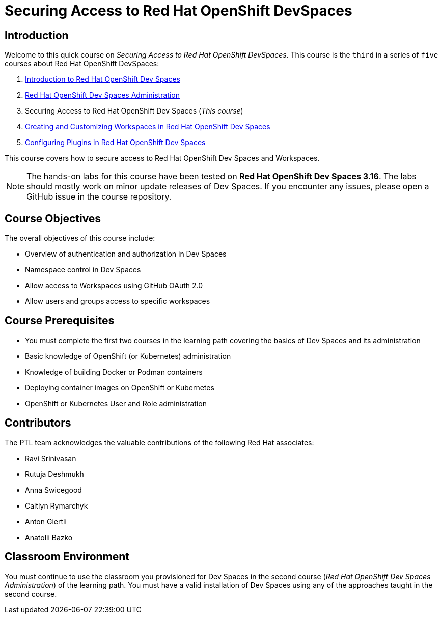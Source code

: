 = Securing Access to Red Hat OpenShift DevSpaces
:navtitle: Home

== Introduction

Welcome to this quick course on _Securing Access to Red Hat OpenShift DevSpaces_.
This course is the `third` in a series of `five` courses about Red Hat OpenShift DevSpaces:

. https://redhatquickcourses.github.io/devspaces-intro[Introduction to Red Hat OpenShift Dev Spaces^]
. https://redhatquickcourses.github.io/devspaces-admin[Red Hat OpenShift Dev Spaces Administration^] 
. Securing Access to Red Hat OpenShift Dev Spaces (_This course_)
. https://redhatquickcourses.github.io/devspaces-workspaces[Creating and Customizing Workspaces in Red Hat OpenShift Dev Spaces^]
. https://redhatquickcourses.github.io/devspaces-plugins[Configuring Plugins in Red Hat OpenShift Dev Spaces^]

This course covers how to secure access to Red Hat OpenShift Dev Spaces and Workspaces.

NOTE: The hands-on labs for this course have been tested on *Red Hat OpenShift Dev Spaces 3.16*. The labs should mostly work on minor update releases of Dev Spaces. If you encounter any issues, please open a GitHub issue in the course repository.

== Course Objectives

The overall objectives of this course include:

* Overview of authentication and authorization in Dev Spaces
* Namespace control in Dev Spaces
* Allow access to Workspaces using GitHub OAuth 2.0
* Allow users and groups access to specific workspaces

== Course Prerequisites

* You must complete the first two courses in the learning path covering the basics of Dev Spaces and its administration
* Basic knowledge of OpenShift (or Kubernetes) administration
* Knowledge of building Docker or Podman containers
* Deploying container images on OpenShift or Kubernetes
* OpenShift or Kubernetes User and Role administration

== Contributors

The PTL team acknowledges the valuable contributions of the following Red Hat associates:

* Ravi Srinivasan
* Rutuja Deshmukh
* Anna Swicegood
* Caitlyn Rymarchyk
* Anton Giertli
* Anatolii Bazko

== Classroom Environment

You must continue to use the classroom you provisioned for Dev Spaces in the second course (__Red Hat OpenShift Dev Spaces Administration__) of the learning path. You must have a valid installation of Dev Spaces using any of the approaches taught in the second course.